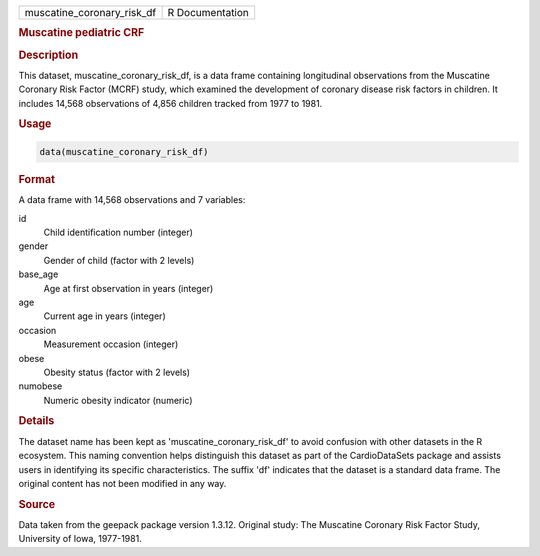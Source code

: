 .. container::

   .. container::

      ========================== ===============
      muscatine_coronary_risk_df R Documentation
      ========================== ===============

      .. rubric:: Muscatine pediatric CRF
         :name: muscatine-pediatric-crf

      .. rubric:: Description
         :name: description

      This dataset, muscatine_coronary_risk_df, is a data frame
      containing longitudinal observations from the Muscatine Coronary
      Risk Factor (MCRF) study, which examined the development of
      coronary disease risk factors in children. It includes 14,568
      observations of 4,856 children tracked from 1977 to 1981.

      .. rubric:: Usage
         :name: usage

      .. code:: R

         data(muscatine_coronary_risk_df)

      .. rubric:: Format
         :name: format

      A data frame with 14,568 observations and 7 variables:

      id
         Child identification number (integer)

      gender
         Gender of child (factor with 2 levels)

      base_age
         Age at first observation in years (integer)

      age
         Current age in years (integer)

      occasion
         Measurement occasion (integer)

      obese
         Obesity status (factor with 2 levels)

      numobese
         Numeric obesity indicator (numeric)

      .. rubric:: Details
         :name: details

      The dataset name has been kept as 'muscatine_coronary_risk_df' to
      avoid confusion with other datasets in the R ecosystem. This
      naming convention helps distinguish this dataset as part of the
      CardioDataSets package and assists users in identifying its
      specific characteristics. The suffix 'df' indicates that the
      dataset is a standard data frame. The original content has not
      been modified in any way.

      .. rubric:: Source
         :name: source

      Data taken from the geepack package version 1.3.12. Original
      study: The Muscatine Coronary Risk Factor Study, University of
      Iowa, 1977-1981.
